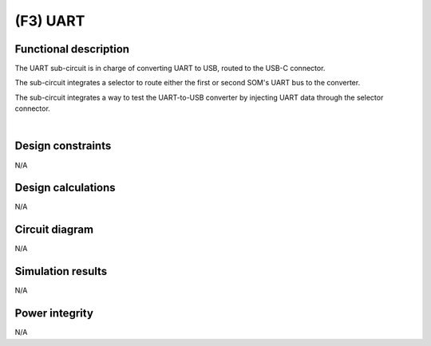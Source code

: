 (F3) UART
=========

Functional description
----------------------

The UART sub-circuit is in charge of converting UART to USB, routed to the USB-C connector.

The sub-circuit integrates a selector to route either the first or second SOM's UART bus to the converter.

The sub-circuit integrates a way to test the UART-to-USB converter by injecting UART data through the selector connector.

.. image:: ../assets/uart-selector.svg
   :width: 50%
   :align: center

| 

Design constraints
------------------

N/A

Design calculations
-------------------

N/A

Circuit diagram
---------------

N/A

Simulation results
------------------

N/A

Power integrity
---------------

N/A
